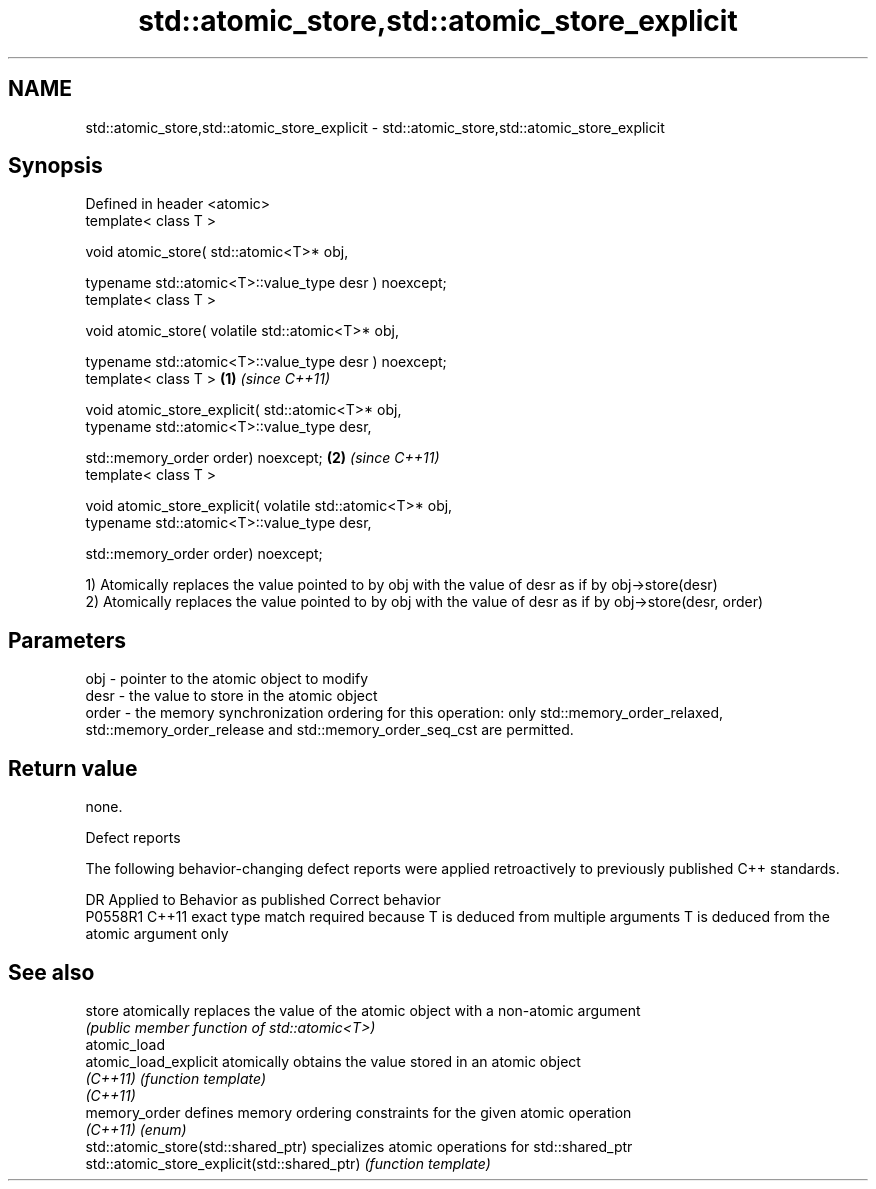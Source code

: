 .TH std::atomic_store,std::atomic_store_explicit 3 "2020.03.24" "http://cppreference.com" "C++ Standard Libary"
.SH NAME
std::atomic_store,std::atomic_store_explicit \- std::atomic_store,std::atomic_store_explicit

.SH Synopsis
   Defined in header <atomic>
   template< class T >

   void atomic_store( std::atomic<T>* obj,

   typename std::atomic<T>::value_type desr ) noexcept;
   template< class T >

   void atomic_store( volatile std::atomic<T>* obj,

   typename std::atomic<T>::value_type desr ) noexcept;
   template< class T >                                       \fB(1)\fP \fI(since C++11)\fP

   void atomic_store_explicit( std::atomic<T>* obj,
   typename std::atomic<T>::value_type desr,

   std::memory_order order) noexcept;                                          \fB(2)\fP \fI(since C++11)\fP
   template< class T >

   void atomic_store_explicit( volatile std::atomic<T>* obj,
   typename std::atomic<T>::value_type desr,

   std::memory_order order) noexcept;

   1) Atomically replaces the value pointed to by obj with the value of desr as if by obj->store(desr)
   2) Atomically replaces the value pointed to by obj with the value of desr as if by obj->store(desr, order)

.SH Parameters

   obj   - pointer to the atomic object to modify
   desr  - the value to store in the atomic object
   order - the memory synchronization ordering for this operation: only std::memory_order_relaxed, std::memory_order_release and std::memory_order_seq_cst are permitted.

.SH Return value

   none.

  Defect reports

   The following behavior-changing defect reports were applied retroactively to previously published C++ standards.

     DR    Applied to                         Behavior as published                                       Correct behavior
   P0558R1 C++11      exact type match required because T is deduced from multiple arguments T is deduced from the atomic argument only

.SH See also

   store                                       atomically replaces the value of the atomic object with a non-atomic argument
                                               \fI(public member function of std::atomic<T>)\fP
   atomic_load
   atomic_load_explicit                        atomically obtains the value stored in an atomic object
   \fI(C++11)\fP                                     \fI(function template)\fP
   \fI(C++11)\fP
   memory_order                                defines memory ordering constraints for the given atomic operation
   \fI(C++11)\fP                                     \fI(enum)\fP
   std::atomic_store(std::shared_ptr)          specializes atomic operations for std::shared_ptr
   std::atomic_store_explicit(std::shared_ptr) \fI(function template)\fP
